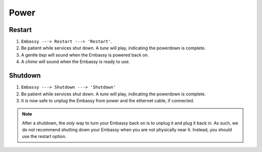 *****
Power
*****

Restart
=======

#. ``Embassy ---> Restart ---> 'Restart'``.
#. Be patient while services shut down. A *tune* will play, indicating the powerdown is complete. 
#. A gentle *bep* will sound when the Embassy is powered back on.
#. A *chime* will sound when the Embassy is ready to use.

Shutdown
========

#. ``Embassy ---> Shutdown ---> 'Shutdown'``
#. Be patient while services shut down. A *tune* will play, indicating the powerdown is complete. 
#. It is now safe to unplug the Embassy from power and the ethernet cable, if connected.

.. note:: After a shutdown, the *only* way to turn your Embassy back on is to unplug it and plug it back in. As such, we do not recommend shutting down your Embassy when you are not physically near it. Instead, you should use the restart option.